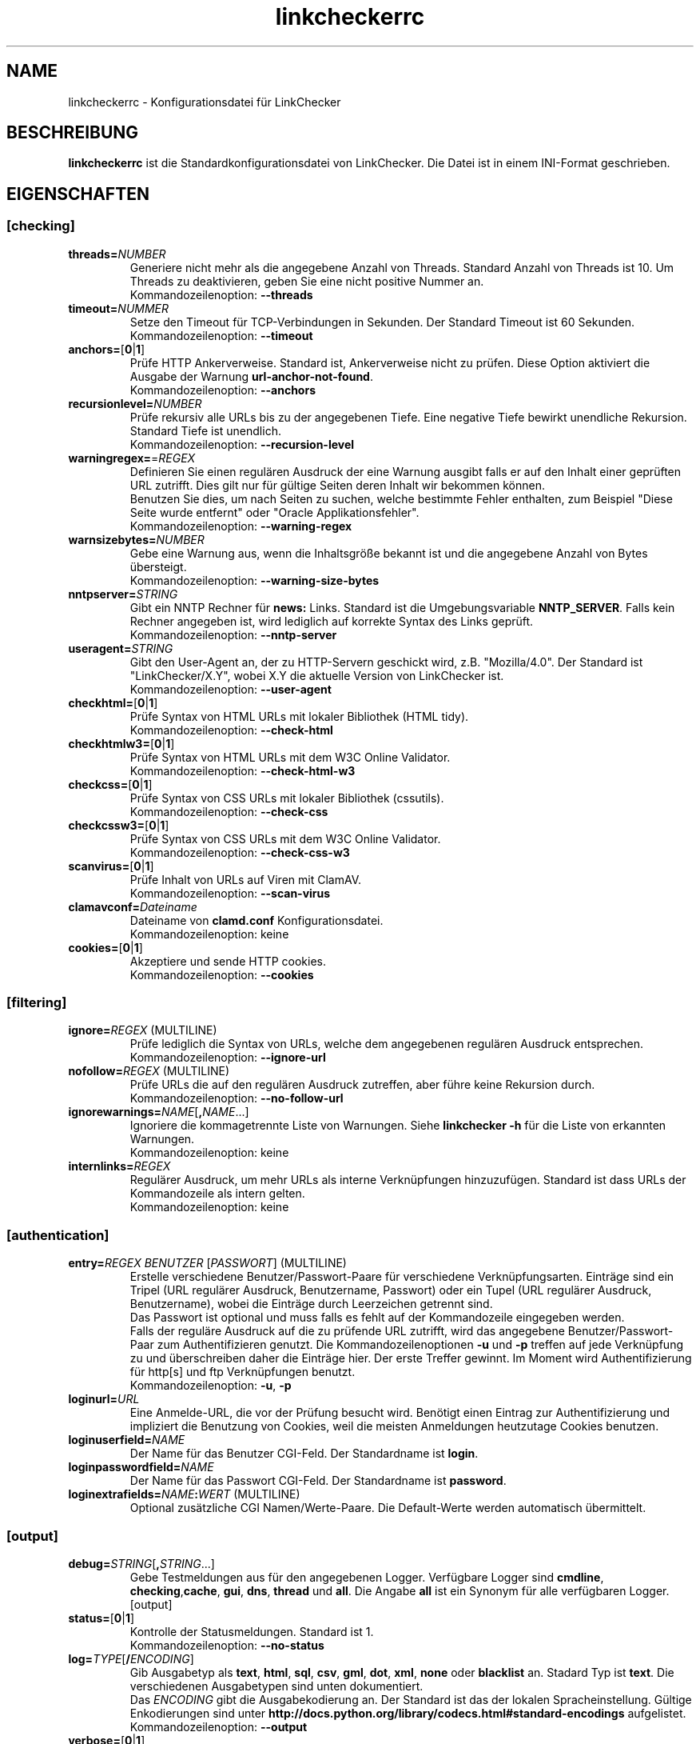 .\"*******************************************************************
.\"
.\" This file was generated with po4a. Translate the source file.
.\"
.\"*******************************************************************
.TH linkcheckerrc 5 2007\-11\-30 LinkChecker 
.SH NAME
linkcheckerrc \- Konfigurationsdatei für LinkChecker
.
.SH BESCHREIBUNG
\fBlinkcheckerrc\fP ist die Standardkonfigurationsdatei von LinkChecker. Die
Datei ist in einem INI\-Format geschrieben.
.
.SH EIGENSCHAFTEN

.SS [checking]
.TP 
\fBthreads=\fP\fINUMBER\fP
Generiere nicht mehr als die angegebene Anzahl von Threads. Standard Anzahl
von Threads ist 10. Um Threads zu deaktivieren, geben Sie eine nicht
positive Nummer an.
.br
Kommandozeilenoption: \fB\-\-threads\fP
.TP 
\fBtimeout=\fP\fINUMMER\fP
Setze den Timeout für TCP\-Verbindungen in Sekunden. Der Standard Timeout ist
60 Sekunden.
.br
Kommandozeilenoption: \fB\-\-timeout\fP
.TP 
\fBanchors=\fP[\fB0\fP|\fB1\fP]
Prüfe HTTP Ankerverweise. Standard ist, Ankerverweise nicht zu prüfen. Diese
Option aktiviert die Ausgabe der Warnung \fBurl\-anchor\-not\-found\fP.
.br
Kommandozeilenoption: \fB\-\-anchors\fP
.TP 
\fBrecursionlevel=\fP\fINUMBER\fP
Prüfe rekursiv alle URLs bis zu der angegebenen Tiefe. Eine negative Tiefe
bewirkt unendliche Rekursion. Standard Tiefe ist unendlich.
.br
Kommandozeilenoption: \fB\-\-recursion\-level\fP
.TP 
\fBwarningregex=\fP=\fIREGEX\fP
Definieren Sie einen regulären Ausdruck der eine Warnung ausgibt falls er
auf den Inhalt einer geprüften URL zutrifft. Dies gilt nur für gültige
Seiten deren Inhalt wir bekommen können.
.br
Benutzen Sie dies, um nach Seiten zu suchen, welche bestimmte Fehler
enthalten, zum Beispiel "Diese Seite wurde entfernt" oder "Oracle
Applikationsfehler".
.br
Kommandozeilenoption: \fB\-\-warning\-regex\fP
.TP 
\fBwarnsizebytes=\fP\fINUMBER\fP
Gebe eine Warnung aus, wenn die Inhaltsgröße bekannt ist und die angegebene
Anzahl von Bytes übersteigt.
.br
Kommandozeilenoption: \fB\-\-warning\-size\-bytes\fP
.TP 
\fBnntpserver=\fP\fISTRING\fP
Gibt ein NNTP Rechner für \fBnews:\fP Links. Standard ist die Umgebungsvariable
\fBNNTP_SERVER\fP. Falls kein Rechner angegeben ist, wird lediglich auf
korrekte Syntax des Links geprüft.
.br
Kommandozeilenoption: \fB\-\-nntp\-server\fP
.TP 
\fBuseragent=\fP\fISTRING\fP
Gibt den User\-Agent an, der zu HTTP\-Servern geschickt wird,
z.B. "Mozilla/4.0". Der Standard ist "LinkChecker/X.Y", wobei X.Y die
aktuelle Version von LinkChecker ist.
.br
Kommandozeilenoption: \fB\-\-user\-agent\fP
.TP 
\fBcheckhtml=\fP[\fB0\fP|\fB1\fP]
Prüfe Syntax von HTML URLs mit lokaler Bibliothek (HTML tidy).
.br
Kommandozeilenoption: \fB\-\-check\-html\fP
.TP 
\fBcheckhtmlw3=\fP[\fB0\fP|\fB1\fP]
Prüfe Syntax von HTML URLs mit dem W3C Online Validator.
.br
Kommandozeilenoption: \fB\-\-check\-html\-w3\fP
.TP 
\fBcheckcss=\fP[\fB0\fP|\fB1\fP]
Prüfe Syntax von CSS URLs mit lokaler Bibliothek (cssutils).
.br
Kommandozeilenoption: \fB\-\-check\-css\fP
.TP 
\fBcheckcssw3=\fP[\fB0\fP|\fB1\fP]
Prüfe Syntax von CSS URLs mit dem W3C Online Validator.
.br
Kommandozeilenoption: \fB\-\-check\-css\-w3\fP
.TP 
\fBscanvirus=\fP[\fB0\fP|\fB1\fP]
Prüfe Inhalt von URLs auf Viren mit ClamAV.
.br
Kommandozeilenoption: \fB\-\-scan\-virus\fP
.TP 
\fBclamavconf=\fP\fIDateiname\fP
Dateiname von \fBclamd.conf\fP Konfigurationsdatei.
.br
Kommandozeilenoption: keine
.TP 
\fBcookies=\fP[\fB0\fP|\fB1\fP]
Akzeptiere und sende HTTP cookies.
.br
Kommandozeilenoption: \fB\-\-cookies\fP
.SS [filtering]
.TP 
\fBignore=\fP\fIREGEX\fP (MULTILINE)
Prüfe lediglich die Syntax von URLs, welche dem angegebenen regulären
Ausdruck entsprechen.
.br
Kommandozeilenoption: \fB\-\-ignore\-url\fP
.TP 
\fBnofollow=\fP\fIREGEX\fP (MULTILINE)
Prüfe URLs die auf den regulären Ausdruck zutreffen, aber führe keine
Rekursion durch.
.br
Kommandozeilenoption: \fB\-\-no\-follow\-url\fP
.TP 
\fBignorewarnings=\fP\fINAME\fP[\fB,\fP\fINAME\fP...]
Ignoriere die kommagetrennte Liste von Warnungen. Siehe \fBlinkchecker \-h\fP
für die Liste von erkannten Warnungen.
.br
Kommandozeilenoption: keine
.TP 
\fBinternlinks=\fP\fIREGEX\fP
Regulärer Ausdruck, um mehr URLs als interne Verknüpfungen
hinzuzufügen. Standard ist dass URLs der Kommandozeile als intern gelten.
.br
Kommandozeilenoption: keine
.SS [authentication]
.TP 
\fBentry=\fP\fIREGEX\fP \fIBENUTZER\fP [\fIPASSWORT\fP] (MULTILINE)
Erstelle verschiedene Benutzer/Passwort\-Paare für verschiedene
Verknüpfungsarten. Einträge sind ein Tripel (URL regulärer Ausdruck,
Benutzername, Passwort) oder ein Tupel (URL regulärer Ausdruck,
Benutzername), wobei die Einträge durch Leerzeichen getrennt sind.
.br
Das Passwort ist optional und muss falls es fehlt auf der Kommandozeile
eingegeben werden.
.br
Falls der reguläre Ausdruck auf die zu prüfende URL zutrifft, wird das
angegebene Benutzer/Passwort\-Paar zum Authentifizieren genutzt. Die
Kommandozeilenoptionen \fB\-u\fP und \fB\-p\fP treffen auf jede Verknüpfung zu und
überschreiben daher die Einträge hier. Der erste Treffer gewinnt. Im Moment
wird Authentifizierung für http[s] und ftp Verknüpfungen benutzt.
.br
Kommandozeilenoption: \fB\-u\fP, \fB\-p\fP
.TP 
\fBloginurl=\fP\fIURL\fP
Eine Anmelde\-URL, die vor der Prüfung besucht wird. Benötigt einen Eintrag
zur Authentifizierung und impliziert die Benutzung von Cookies, weil die
meisten Anmeldungen heutzutage Cookies benutzen.
.TP 
\fBloginuserfield=\fP\fINAME\fP
Der Name für das Benutzer CGI\-Feld. Der Standardname ist \fBlogin\fP.
.TP 
\fBloginpasswordfield=\fP\fINAME\fP
Der Name für das Passwort CGI\-Feld. Der Standardname ist \fBpassword\fP.
.TP 
\fBloginextrafields=\fP\fINAME\fP\fB:\fP\fIWERT\fP (MULTILINE)
Optional zusätzliche CGI Namen/Werte\-Paare. Die Default\-Werte werden
automatisch übermittelt.
.SS [output]
.TP 
\fBdebug=\fP\fISTRING\fP[\fB,\fP\fISTRING\fP...]
Gebe Testmeldungen aus für den angegebenen Logger. Verfügbare Logger sind
\fBcmdline\fP, \fBchecking\fP,\fBcache\fP, \fBgui\fP, \fBdns\fP, \fBthread\fP und \fBall\fP. Die
Angabe \fBall\fP ist ein Synonym für alle verfügbaren Logger.
.br
[output]
.TP 
\fBstatus=\fP[\fB0\fP|\fB1\fP]
Kontrolle der Statusmeldungen. Standard ist 1.
.br
Kommandozeilenoption: \fB\-\-no\-status\fP
.TP 
\fBlog=\fP\fITYPE\fP[\fB/\fP\fIENCODING\fP]
Gib Ausgabetyp als \fBtext\fP, \fBhtml\fP, \fBsql\fP, \fBcsv\fP, \fBgml\fP, \fBdot\fP, \fBxml\fP,
\fBnone\fP oder \fBblacklist\fP an.  Stadard Typ ist \fBtext\fP. Die verschiedenen
Ausgabetypen sind unten dokumentiert.
.br
Das \fIENCODING\fP gibt die Ausgabekodierung an. Der Standard ist das der
lokalen Spracheinstellung. Gültige Enkodierungen sind unter
\fBhttp://docs.python.org/library/codecs.html#standard\-encodings\fP
aufgelistet.
.br
Kommandozeilenoption: \fB\-\-output\fP
.TP 
\fBverbose=\fP[\fB0\fP|\fB1\fP]
Falls gesetzt, gebe alle geprüften URLs einmal aus. Standard ist es, nur
fehlerhafte URLs und Warnungen auszugeben.
.br
Kommandozeilenoption: \fB\-\-verbose\fP
.TP 
\fBcomplete=\fP[\fB0\fP|\fB1\fP]
Falls gesetzt, gebe alle geprüften URLs aus, sogar Duplikate. Standard ist
es, URLs nur einmal auszugeben.
.br
Kommandozeilenoption: \fB\-\-complete\fP
.TP 
\fBwarnings=\fP[\fB0\fP|\fB1\fP]
Falls gesetzt, gebe keine Warnungen aus. Standard ist die Ausgabe von
Warnungen.
.br
Kommandozeilenoption: \fB\-\-no\-warnings\fP
.TP 
\fBquiet=\fP[\fB0\fP|\fB1\fP]
Falls gesetzt, erfolgt keine Ausgabe. Ein Alias für \fBlog=none\fP. Dies ist
nur in Verbindung mit \fBfileoutput\fP nützlich.
.br
Kommandozeilenoption: \fB\-\-verbose\fP
.TP 
\fBfileoutput=\fP\fITYPE\fP[\fB,\fP\fITYPE\fP...]
Ausgabe in Datei \fBlinkchecker\-out.\fP\fITYPE\fP, \fB$HOME/.linkchecker/blacklist\fP
für \fBblacklist\fP Ausgabe.
.br
Gültige Ausgabearten sind \fBtext\fP, \fBhtml\fP, \fBsql\fP, \fBcsv\fP, \fBgml\fP, \fBdot\fP,
\fBxml\fP, \fBnone\fP oder \fBblacklist\fP Standard ist keine Dateiausgabe. Die
verschiedenen Ausgabearten sind unten dokumentiert. Bemerke, dass man alle
Konsolenausgaben mit \fBoutput=none\fP unterdrücken kann.
.br
Kommandozeilenoption: \fB\-\-file\-output\fP
.SS [text]
.TP 
\fBfilename=\fP\fISTRING\fP
Gebe Dateiname für Textausgabe an. Standard Dateiname ist
\fBlinkchecker\-out.txt\fP.
.br
Kommandozeilenoption: \fB\-\-file\-output=\fP
.TP 
\fBparts=\fP\fISTRING\fP
Kommagetrennte Liste von Teilen, die ausgegeben werden sollen. Siehe
\fBLOGGER PART\fP weiter unten.
.br
Kommandozeilenoption: keine
.TP 
\fBencoding=\fP\fISTRING\fP
Gültige Enkodierungen sind unter
\fBhttp://docs.python.org/library/codecs.html#standard\-encodings\fP
aufgelistet.
.br
Die Standardenkodierung ist \fBiso\-8859\-15\fP.
.TP 
\fIcolor*\fP
Farbwerte für die verschiedenen Ausgabeteile. Syntax ist \fIcolor\fP oder
\fItype\fP\fB;\fP\fIcolor\fP. Der \fItype\fP kann \fBbold\fP, \fBlight\fP, \fBblink\fP oder
\fBinvert\fP sein.  Die \fIcolor\fP kann \fBdefault\fP, \fBblack\fP, \fBred\fP, \fBgreen\fP,
\fByellow\fP, \fBblue\fP, \fBpurple\fP, \fBcyan\fP, \fBwhite\fP, \fBBlack\fP, \fBRed\fP,
\fBGreen\fP, \fBYellow\fP, \fBBlue\fP, \fBPurple\fP, \fBCyan\fP oder \fBWhite\fP sein.
.br
Kommandozeilenoption: keine
.TP 
\fBcolorparent=\fP\fISTRING\fP
Setze Farbe des Vaters. Standard ist \fBwhite\fP.
.TP 
\fBcolorurl=\fP\fISTRING\fP
Setze URL Farbe. Standard ist \fBdefault\fP.
.TP 
\fBcolorname=\fP\fISTRING\fP
Kommandozeilenoption: \fB\-\-file\-output=\fP
.TP 
\fBcolorreal=\fP\fISTRING\fP
Setze Farbe für tatsächliche URL. Default ist \fBcyan\fP.
.TP 
\fBcolorbase=\fP\fISTRING\fP
Setzt Basisurl Farbe. Standard ist \fBpurple\fP.
.TP 
\fBcolorvalid=\fP\fISTRING\fP
Setze gültige Farbe. Standard ist \fBbold;green\fP.
.TP 
\fBcolorinvalid=\fP\fISTRING\fP
Setze ungültige Farbe. Standard ist \fBbold;red\fP.
.TP 
\fBcolorinfo=\fP\fISTRING\fP
Setzt Informationsfarbe. Standard ist \fBdefault\fP.
.TP 
\fBcolorwarning=\fP\fISTRING\fP
Setze Warnfarbe. Standard ist \fBbold;yellow\fP.
.TP 
\fBcolordltime=\fP\fISTRING\fP
Setze Downloadzeitfarbe. Standard ist \fBdefault\fP.
.TP 
\fBcolorreset=\fP\fISTRING\fP
Setze Reset Farbe. Standard ist \fBdefault\fP.
.SS [gml]
.TP 
\fBfilename=\fP\fISTRING\fP
Siehe [text] Sektion weiter oben.
.TP 
\fBparts=\fP\fISTRING\fP
Siehe [text] Sektion weiter oben.
.TP 
\fBencoding=\fP\fISTRING\fP
Siehe [text] Sektion weiter oben.
.SS [dot]
.TP 
\fBfilename=\fP\fISTRING\fP
Siehe [text] Sektion weiter oben.
.TP 
\fBparts=\fP\fISTRING\fP
Siehe [text] Sektion weiter oben.
.TP 
\fBencoding=\fP\fISTRING\fP
Siehe [text] Sektion weiter oben.
.SS [csv]
.TP 
\fBfilename=\fP\fISTRING\fP
Siehe [text] Sektion weiter oben.
.TP 
\fBparts=\fP\fISTRING\fP
Siehe [text] Sektion weiter oben.
.TP 
\fBencoding=\fP\fISTRING\fP
Siehe [text] Sektion weiter oben.
.TP 
\fBseparator=\fP\fICHAR\fP
Das CSV Trennzeichen. Standard ist Komma (\fB,\fP).
.TP 
\fBquotechar=\fP\fICHAR\fP
Setze CSV Quotezeichen. Standard ist das doppelte Anführungszeichen (\fB"\fP).
.SS [sql]
.TP 
\fBfilename=\fP\fISTRING\fP
Siehe [text] Sektion weiter oben.
.TP 
\fBparts=\fP\fISTRING\fP
Siehe [text] Sektion weiter oben.
.TP 
\fBencoding=\fP\fISTRING\fP
Siehe [text] Sektion weiter oben.
.TP 
\fBdbname=\fP\fISTRING\fP
Setze Datenbankname zum Speichern. Standard ist \fBlinksdb\fP.
.TP 
\fBseparator=\fP\fICHAR\fP
Setze SQL Kommandotrennzeichen. Standard ist ein Strichpunkt (\fB;\fP).
.SS [html]
.TP 
\fBfilename=\fP\fISTRING\fP
Siehe [text] Sektion weiter oben.
.TP 
\fBparts=\fP\fISTRING\fP
Siehe [text] Sektion weiter oben.
.TP 
\fBencoding=\fP\fISTRING\fP
Siehe [text] Sektion weiter oben.
.TP 
\fBcolorbackground=\fP\fICOLOR\fP
Setze Reset Farbe. Standard ist \fBdefault\fP.
.TP 
\fBcolorurl=\fP
Setze HTML URL Farbe. Standard ist \fB#dcd5cf\fP.
.TP 
\fBcolorborder=\fP
Setze HTML Rahmenfarbe. Standard ist \fB#000000\fP.
.TP 
\fBcolorlink=\fP
Setze HTML Verknüpfungsfarbe. Standard ist \fB#191c83\fP.
.TP 
\fBcolorwarning=\fP
Setze HTML Warnfarbe. Standard ist \fB#e0954e\fP.
.TP 
\fBcolorerror=\fP
Setze HTML Fehlerfarbe. Standard ist \fB#db4930\fP.
.TP 
\fBcolorok=\fP
Setze HTML Gültigkeitsfarbe. Standard ist \fB#3ba557\fP.
.SS [blacklist]
.TP 
\fBfilename=\fP\fISTRING\fP
Siehe [text] Sektion weiter oben.
.TP 
\fBencoding=\fP\fISTRING\fP
Siehe [text] Sektion weiter oben.
.SS [xml]
.TP 
\fBfilename=\fP\fISTRING\fP
Siehe [text] Sektion weiter oben.
.TP 
\fBparts=\fP\fISTRING\fP
Siehe [text] Sektion weiter oben.
.TP 
\fBencoding=\fP\fISTRING\fP
Siehe [text] Sektion weiter oben.
.SS [gxml]
.TP 
\fBfilename=\fP\fISTRING\fP
Siehe [text] Sektion weiter oben.
.TP 
\fBparts=\fP\fISTRING\fP
Siehe [text] Sektion weiter oben.
.TP 
\fBencoding=\fP\fISTRING\fP
Siehe [text] Sektion weiter oben.
.
.SH "AUSGABE PARTS"
 \fBall\fP       (für alle Teile)
 \fBid\fP        (eine eindeutige ID für jeden Logeintrag)
 \fBrealurl\fP   (die volle URL Verknüpfung)
 \fBresult\fP    (gültig oder ungültig, mit Nachrichten)
 \fBextern\fP    (1 oder 0, nur in einigen Ausgabetypen protokolliert)
 \fBbase\fP      (base href=...)
 \fBname\fP      (<a href=...>name</a> and <img alt="name">)
 \fBparenturl\fP (falls vorhanden)
 \fBinfo\fP      (einige zusätzliche Infos, z.B. FTP Willkommensnachrichten)
 \fBwarning\fP   (Warnungen)
 \fBdltime\fP    (Downloadzeit)
 \fBchecktime\fP (Prüfzeit)
 \fBurl\fP       (Der Original URL Name, kann relativ sein)
 \fBintro\fP     (Das Zeug am Anfang, "Beginne am ...")
 \fBoutro\fP     (Das Zeug am Ende, "X Fehler gefunden ...")
.SH MULTILINE
Einige Optionen können mehrere Zeilen lang sein. Jede Zeile muss dafür
eingerückt werden. Zeilen die mit einer Raute (\fB#\fP) beginnen werden
ignoriert, müssen aber eingerückt sein.

 ignore=
   lconline
   bookmark
   # a comment   ^mailto:
.
.SH BEISPIEL
 [output]
 log=html

 [checking]
 threads=5

 [filtering]
 ignorewarnings=anchor\-not\-found
.
.SH "SIEHE AUCH"
BEISPIEL
.
.SH AUTHOR
Bastian Kleineidam <calvin@users.sourceforge.net>
.
.SH COPYRIGHT
Copyright \(co 2000\-2011 Bastian Kleineidam
